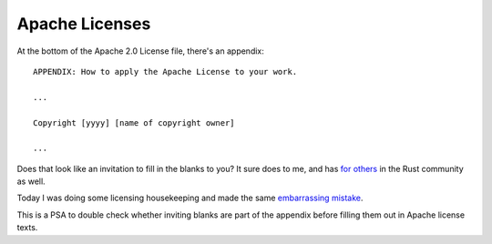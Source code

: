 Apache Licenses
===============

At the bottom of the Apache 2.0 License file, there's an appendix::

    APPENDIX: How to apply the Apache License to your work.
    
    ...

    Copyright [yyyy] [name of copyright owner]

    ...

Does that look like an invitation to fill in the blanks to you? It sure does
to me, and has `for`_ `others`_ in the Rust community as well. 

Today I was doing some licensing housekeeping and made the same
`embarrassing`_ `mistake`_. 

This is a PSA to double check whether inviting blanks are part of the appendix
before filling them out in Apache license texts. 

.. _for: https://github.com/rust-lang/rust/pull/24068
.. _others: https://github.com/rust-lang/rust/pull/13391#issuecomment-40270597
.. _embarrassing: https://github.com/rust-lang/regex/pull/117
.. _mistake: https://github.com/rust-lang/regex/pull/118

.. author:: default
.. categories:: none
.. tags:: none
.. comments::
